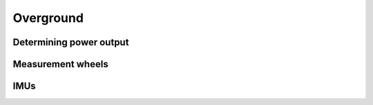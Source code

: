 Overground
==========

Determining power output
------------------------

Measurement wheels
------------------

IMUs
----
